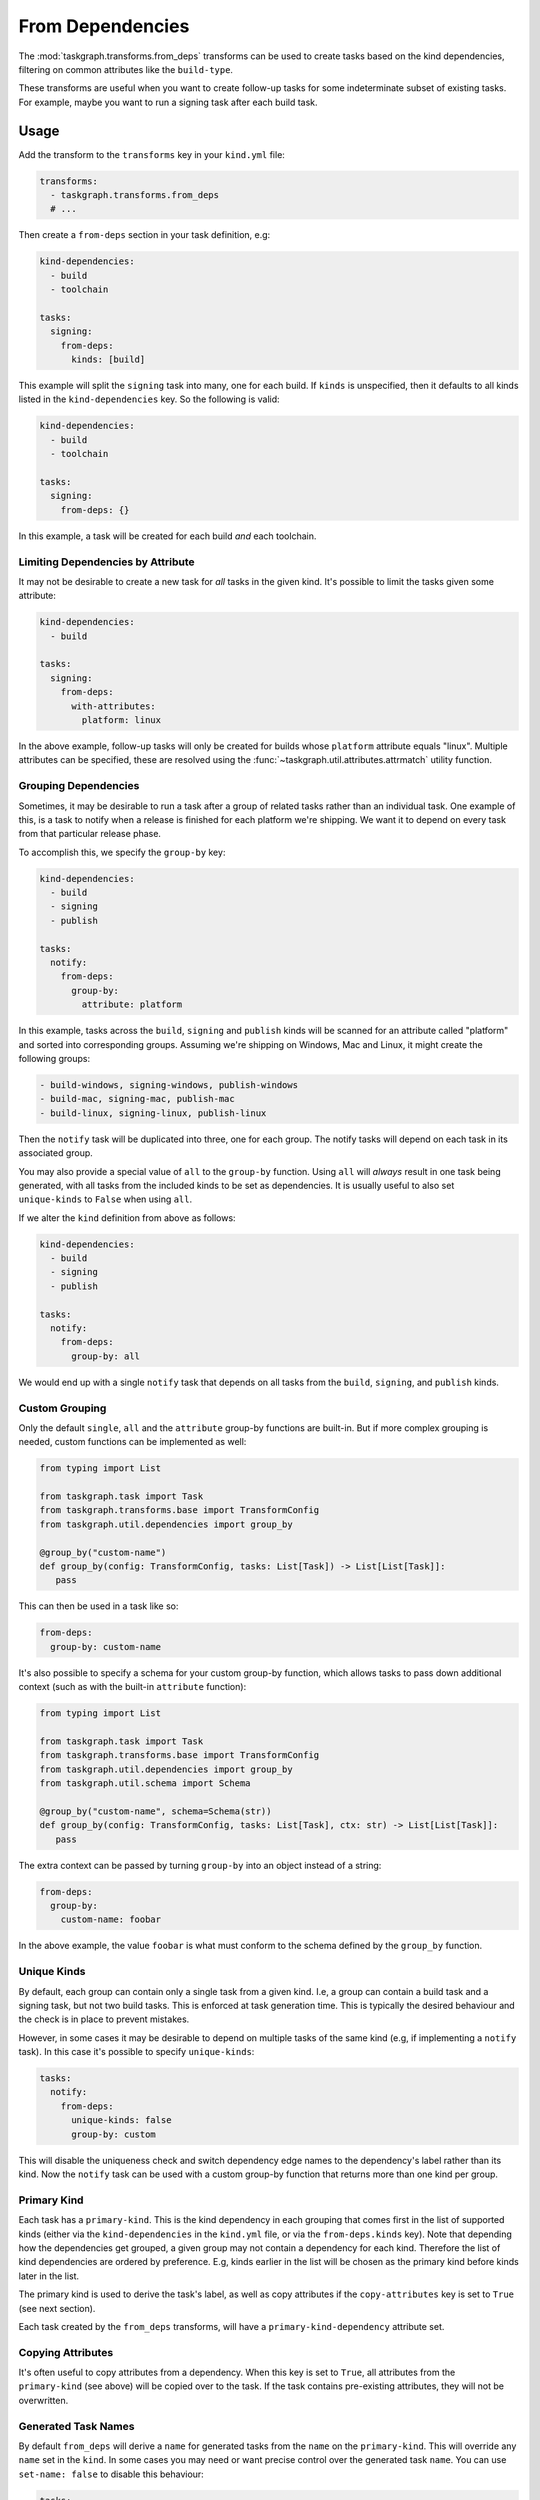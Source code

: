.. _from_deps:

From Dependencies
=================

The :mod:`taskgraph.transforms.from_deps` transforms can be used to create
tasks based on the kind dependencies, filtering on common attributes like the
``build-type``.

These transforms are useful when you want to create follow-up tasks for some
indeterminate subset of existing tasks. For example, maybe you want to run
a signing task after each build task.


Usage
-----

Add the transform to the ``transforms`` key in your ``kind.yml`` file:

.. code-block:: yaml

   transforms:
     - taskgraph.transforms.from_deps
     # ...

Then create a ``from-deps`` section in your task definition, e.g:

.. code-block:: yaml

   kind-dependencies:
     - build
     - toolchain

   tasks:
     signing:
       from-deps:
         kinds: [build]

This example will split the ``signing`` task into many, one for each build. If
``kinds`` is unspecified, then it defaults to all kinds listed in the
``kind-dependencies`` key. So the following is valid:

.. code-block:: yaml

   kind-dependencies:
     - build
     - toolchain

   tasks:
     signing:
       from-deps: {}

In this example, a task will be created for each build *and* each toolchain.

Limiting Dependencies by Attribute
~~~~~~~~~~~~~~~~~~~~~~~~~~~~~~~~~~

It may not be desirable to create a new task for *all* tasks in the given kind.
It's possible to limit the tasks given some attribute:

.. code-block:: yaml

   kind-dependencies:
     - build

   tasks:
     signing:
       from-deps:
         with-attributes:
           platform: linux

In the above example, follow-up tasks will only be created for builds whose
``platform`` attribute equals "linux". Multiple attributes can be specified,
these are resolved using the :func:`~taskgraph.util.attributes.attrmatch`
utility function.

Grouping Dependencies
~~~~~~~~~~~~~~~~~~~~~

Sometimes, it may be desirable to run a task after a group of related tasks
rather than an individual task. One example of this, is a task to notify when a
release is finished for each platform we're shipping. We want it to depend on
every task from that particular release phase.

To accomplish this, we specify the ``group-by`` key:

.. code-block:: yaml

   kind-dependencies:
     - build
     - signing
     - publish

   tasks:
     notify:
       from-deps:
         group-by:
           attribute: platform

In this example, tasks across the ``build``, ``signing`` and ``publish`` kinds will
be scanned for an attribute called "platform" and sorted into corresponding groups.
Assuming we're shipping on Windows, Mac and Linux, it might create the following
groups:

.. code-block::

   - build-windows, signing-windows, publish-windows
   - build-mac, signing-mac, publish-mac
   - build-linux, signing-linux, publish-linux

Then the ``notify`` task will be duplicated into three, one for each group. The
notify tasks will depend on each task in its associated group.

You may also provide a special value of ``all`` to the ``group-by`` function.
Using ``all`` will *always* result in one task being generated, with all tasks
from the included kinds to be set as dependencies. It is usually useful to also
set ``unique-kinds`` to ``False`` when using ``all``.

If we alter the ``kind`` definition from above as follows:

.. code-block:: yaml

   kind-dependencies:
     - build
     - signing
     - publish

   tasks:
     notify:
       from-deps:
         group-by: all

We would end up with a single ``notify`` task that depends on all tasks from
the ``build``, ``signing``, and ``publish`` kinds.


Custom Grouping
~~~~~~~~~~~~~~~

Only the default ``single``, ``all`` and the ``attribute`` group-by functions
are built-in. But if more complex grouping is needed, custom functions can be
implemented as well:

.. code-block:: python

   from typing import List

   from taskgraph.task import Task
   from taskgraph.transforms.base import TransformConfig
   from taskgraph.util.dependencies import group_by

   @group_by("custom-name")
   def group_by(config: TransformConfig, tasks: List[Task]) -> List[List[Task]]:
      pass

This can then be used in a task like so:

.. code-block:: yaml

   from-deps:
     group-by: custom-name

It's also possible to specify a schema for your custom group-by function, which
allows tasks to pass down additional context (such as with the built-in
``attribute`` function):

.. code-block:: python

   from typing import List

   from taskgraph.task import Task
   from taskgraph.transforms.base import TransformConfig
   from taskgraph.util.dependencies import group_by
   from taskgraph.util.schema import Schema

   @group_by("custom-name", schema=Schema(str))
   def group_by(config: TransformConfig, tasks: List[Task], ctx: str) -> List[List[Task]]:
      pass

The extra context can be passed by turning ``group-by`` into an object
instead of a string:

.. code-block:: yaml

   from-deps:
     group-by:
       custom-name: foobar

In the above example, the value ``foobar`` is what must conform to the schema defined
by the ``group_by`` function.

Unique Kinds
~~~~~~~~~~~~

By default, each group can contain only a single task from a given kind. I.e, a
group can contain a build task and a signing task, but not two build tasks.
This is enforced at task generation time. This is typically the desired behaviour
and the check is in place to prevent mistakes.

However, in some cases it may be desirable to depend on multiple tasks of the same
kind (e.g, if implementing a ``notify`` task). In this case it's possible to specify
``unique-kinds``:

.. code-block:: yaml

   tasks:
     notify:
       from-deps:
         unique-kinds: false
         group-by: custom

This will disable the uniqueness check and switch dependency edge names to the
dependency's label rather than its kind. Now the ``notify`` task can be used
with a custom group-by function that returns more than one kind per group.

Primary Kind
~~~~~~~~~~~~

Each task has a ``primary-kind``. This is the kind dependency in each grouping
that comes first in the list of supported kinds (either via the
``kind-dependencies`` in the ``kind.yml`` file, or via the ``from-deps.kinds``
key). Note that depending how the dependencies get grouped, a given group may
not contain a dependency for each kind. Therefore the list of kind dependencies
are ordered by preference. E.g, kinds earlier in the list will be chosen as the
primary kind before kinds later in the list.

The primary kind is used to derive the task's label, as well as copy attributes
if the ``copy-attributes`` key is set to ``True`` (see next section).

Each task created by the ``from_deps`` transforms, will have a
``primary-kind-dependency`` attribute set.

Copying Attributes
~~~~~~~~~~~~~~~~~~

It's often useful to copy attributes from a dependency. When this key is set to ``True``,
all attributes from the ``primary-kind`` (see above) will be copied over to the task. If
the task contains pre-existing attributes, they will not be overwritten.

Generated Task Names
~~~~~~~~~~~~~~~~~~~~

By default ``from_deps`` will derive a ``name`` for generated tasks from the ``name``
on the ``primary-kind``. This will override any ``name`` set in the ``kind``. In some
cases you may need or want precise control over the generated task ``name``. You can
use ``set-name: false`` to disable this behaviour:

.. code-block:: yaml

   tasks:
     notify:
       from-deps:
         set-name: false

Adding Fetches
~~~~~~~~~~~~~~

In many cases it is necessary to fetch artifacts from tasks that ``from_deps`` has added
as dependencies. This can be accomplished by adding a ``fetches`` block to your ``from-deps``
entry:

.. code-block:: yaml

   kind-dependencies:
     - build

   tasks:
     test:
       from-deps:
         fetches:
           build:
             - artifact: target.tar.gz

The above block will add a ``fetches`` entry to the task that is compatible with ``taskgraph`` 's
:mod:`~taskgraph.transforms.job` transforms.

In some cases, artifact names may be different for different upstream tasks within the same kind.
You can often handle this by setting an attribute in the upstream tasks, which ``from_deps`` can
substitute in. For example, suppose we have 3 ``build`` tasks with different suffixes for their
``target`` artifact (``tar.gz``, ``zip``, and ``apk``). You can use an entry like this to ensure
each generated ``test`` task looks for the appropriate artifact:

.. code-block:: yaml

   tasks:
     test:
       from-deps:
         fetches:
           build:
             - artifact: target.{target_suffix}

This can also be useful when combined with other transforms. For example, the
:mod:`~taskgraph.transforms.chunking` transform sets the ``this_chunk`` attribute
on the tasks it generates. In cases where the chunk number is used in artifacts
produced by the chunked tasks, you can make use of this to easily collect them all
in a downstream task:


.. code-block:: yaml

   tasks:
     summary:
       from-deps:
         group-by: all
         fetches:
           expensive-test:
             - artifact: test-summary-{this_chunk}.json
